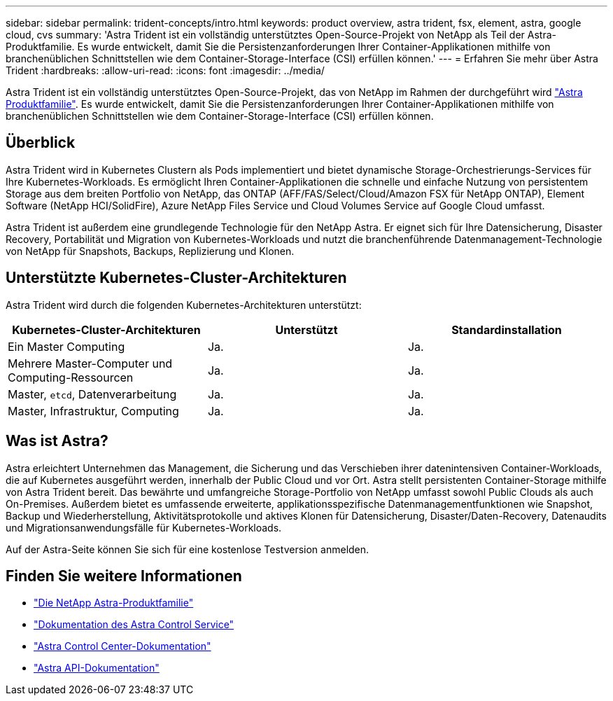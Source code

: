---
sidebar: sidebar 
permalink: trident-concepts/intro.html 
keywords: product overview, astra trident, fsx, element, astra, google cloud, cvs 
summary: 'Astra Trident ist ein vollständig unterstütztes Open-Source-Projekt von NetApp als Teil der Astra-Produktfamilie. Es wurde entwickelt, damit Sie die Persistenzanforderungen Ihrer Container-Applikationen mithilfe von branchenüblichen Schnittstellen wie dem Container-Storage-Interface (CSI) erfüllen können.' 
---
= Erfahren Sie mehr über Astra Trident
:hardbreaks:
:allow-uri-read: 
:icons: font
:imagesdir: ../media/


[role="lead"]
Astra Trident ist ein vollständig unterstütztes Open-Source-Projekt, das von NetApp im Rahmen der durchgeführt wird link:https://docs.netapp.com/us-en/astra-family/intro-family.html["Astra Produktfamilie"^]. Es wurde entwickelt, damit Sie die Persistenzanforderungen Ihrer Container-Applikationen mithilfe von branchenüblichen Schnittstellen wie dem Container-Storage-Interface (CSI) erfüllen können.



== Überblick

Astra Trident wird in Kubernetes Clustern als Pods implementiert und bietet dynamische Storage-Orchestrierungs-Services für Ihre Kubernetes-Workloads. Es ermöglicht Ihren Container-Applikationen die schnelle und einfache Nutzung von persistentem Storage aus dem breiten Portfolio von NetApp, das ONTAP (AFF/FAS/Select/Cloud/Amazon FSX für NetApp ONTAP), Element Software (NetApp HCI/SolidFire), Azure NetApp Files Service und Cloud Volumes Service auf Google Cloud umfasst.

Astra Trident ist außerdem eine grundlegende Technologie für den NetApp Astra. Er eignet sich für Ihre Datensicherung, Disaster Recovery, Portabilität und Migration von Kubernetes-Workloads und nutzt die branchenführende Datenmanagement-Technologie von NetApp für Snapshots, Backups, Replizierung und Klonen.



== Unterstützte Kubernetes-Cluster-Architekturen

Astra Trident wird durch die folgenden Kubernetes-Architekturen unterstützt:

[cols="3*"]
|===
| Kubernetes-Cluster-Architekturen | Unterstützt | Standardinstallation 


| Ein Master Computing | Ja.  a| 
Ja.



| Mehrere Master-Computer und Computing-Ressourcen | Ja.  a| 
Ja.



| Master, `etcd`, Datenverarbeitung | Ja.  a| 
Ja.



| Master, Infrastruktur, Computing | Ja.  a| 
Ja.

|===


== Was ist Astra?

Astra erleichtert Unternehmen das Management, die Sicherung und das Verschieben ihrer datenintensiven Container-Workloads, die auf Kubernetes ausgeführt werden, innerhalb der Public Cloud und vor Ort. Astra stellt persistenten Container-Storage mithilfe von Astra Trident bereit. Das bewährte und umfangreiche Storage-Portfolio von NetApp umfasst sowohl Public Clouds als auch On-Premises. Außerdem bietet es umfassende erweiterte, applikationsspezifische Datenmanagementfunktionen wie Snapshot, Backup und Wiederherstellung, Aktivitätsprotokolle und aktives Klonen für Datensicherung, Disaster/Daten-Recovery, Datenaudits und Migrationsanwendungsfälle für Kubernetes-Workloads.

Auf der Astra-Seite können Sie sich für eine kostenlose Testversion anmelden.



== Finden Sie weitere Informationen

* https://docs.netapp.com/us-en/astra-family/intro-family.html["Die NetApp Astra-Produktfamilie"]
* https://docs.netapp.com/us-en/astra/get-started/intro.html["Dokumentation des Astra Control Service"^]
* https://docs.netapp.com/us-en/astra-control-center/index.html["Astra Control Center-Dokumentation"^]
* https://docs.netapp.com/us-en/astra-automation/get-started/before_get_started.html["Astra API-Dokumentation"^]

